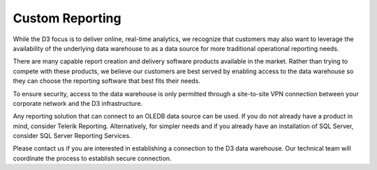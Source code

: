 Custom Reporting
==================
While the D3 focus is to deliver online, real-time analytics, we recognize that customers may also want to leverage the availability of the underlying data warehouse to as a data source for more traditional operational reporting needs.

There are many capable report creation and delivery software products available in the market. Rather than trying to compete with these products, we believe our customers are best served by enabling access to the data warehouse so they can choose the reporting software that best fits their needs.

To ensure security, access to the data warehouse is only permitted through a site-to-site VPN connection between your corporate network and the D3 infrastructure. 

Any reporting solution that can connect to an OLEDB data source can be used. If you do not already have a product in mind, consider Telerik Reporting. Alternatively, for simpler needs and if you already have an installation of SQL Server, consider SQL Server Reporting Services.

Please contact us if you are interested in establishing a connection to the D3 data warehouse. Our technical team will coordinate the process to establish secure connection. 